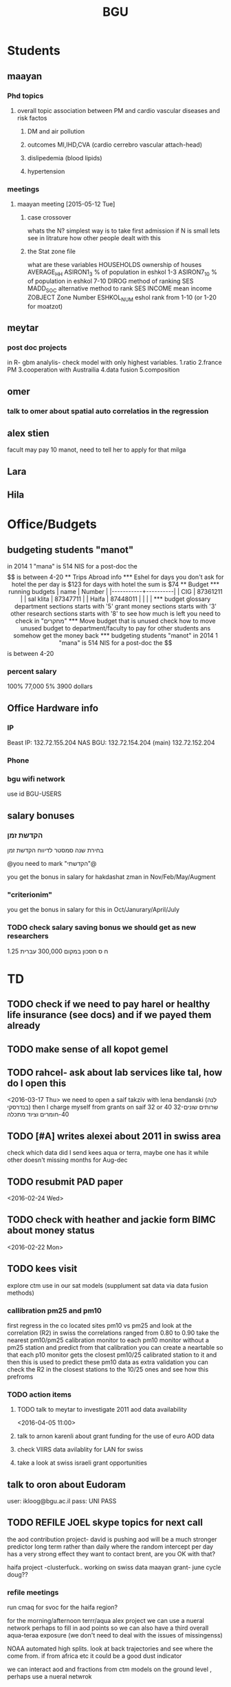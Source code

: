#+TITLE: BGU 
#+TODO: TODO(t) BGU(b) | SUBMITTED(s) K_TRACK(k) PAUSED(p) DONE(d) 
#+CATEGORY: work
#+STARTUP: overview  inlineimages eval: (org-columns)
#+OPTIONS: toc:nil 

* Students
** maayan
*** Phd topics
**** overall topic association between PM and cardio vascular diseases and risk factos
***** DM and air pollution
***** outcomes MI,IHD,CVA (cardio cerrebro vascular attach-head)
***** dislipedemia (blood lipids)
***** hypertension 

*** meetings 
**** maayan meeting [2015-05-12 Tue] 
****** case crossover
 whats the N?
 simplest way is to take first admission
 if N is small lets see in litrature how other people dealt with this
****** the Stat zone file
what are these variables
HOUSEHOLDS	ownership of houses
AVERAGE_HH	
ASIRON1_3	% of population in eshkol 1-3
ASIRON7_10	% of population in eshkol 7-10
DIROG	 method of ranking SES
MADD_SOC	alternative method to rank SES
INCOME	mean income 
ZOBJECT	Zone Number
 ESHKOL_NUM	eshol rank from 1-10 (or 1-20 for moatzot)
** meytar 
*** post doc projects 
in R- gbm analylis- check model with only highest variables.
1.ratio
2.france PM
3.cooperation with Austrailia
4.data fusion
5.composition
** omer
*** talk to omer about spatial auto correlatios in the regression
** alex stien
facult may pay 10 manot, need to tell her to apply for that milga
** Lara
** Hila
* Office/Budgets
  :PROPERTIES:
  :ID:       248dff94-3c3f-4b05-b9d3-4c25addf746b
  :END:
** budgeting students "manot"
in 2014 1 "mana" is 514 NIS
for a post-doc the $$ is between 4-20
** Trips Abroad info
*** Eshel 
for days you don't ask for hotel 
the per day is $123
for days with hotel 
the sum is $74
** Budget
*** running budgets 
| name      |   Number |
|-----------+----------|
| CIG       | 87361211 |
| sal klita | 87347711 |
| Haifa     | 87448011 |
|           |          |

  
*** budget glossary
department sections starts with '5'
grant money sections starts with '3'
other research sections starts with '8'
to see how much is left you need to check in "מחקרים"
*** Move budget that is unused
check how to move unused budget to department/faculty to pay for other students ans somehow get the money back
*** budgeting students "manot"
 in 2014 1 "mana" is 514 NIS
 for a post-doc the $$ is between 4-20
*** percent salary
100% 77,000
5% 3900 dollars
** Office Hardware info
   :PROPERTIES:
   :ID:       b883332f-736c-4bf8-a8be-722fc4ced6b5
   :END:
*** IP
Beast IP: 132.72.155.204
NAS BGU:
132.72.154.204 (main)
132.72.152.204
*** Phone
*** bgu wifi network
use id BGU-USERS\ikloog  
** salary bonuses 
*** הקדשת זמן
בחירת שנה סמסטר לדיווח הקדשת זמן
	
@you need to mark "הקדשתי"@

you get the bonus in salary for hakdashat zman in Nov/Feb/May/Augment
*** "criterionim"
you get the bonus in salary for this in Oct/Janurary/April/July

*** TODO check salary saving bonus we should get as new researchers 
1.25 ח ס 
חסכון במקום 300,000 עברית
* TD
** TODO check if we need to pay harel or healthy life insurance (see docs) and if we payed them already
** TODO make sense of all kopot gemel
   :PROPERTIES:
   :ID:       6c1e9592-8c50-41e4-b187-c42884527820
   :END:
** TODO rahcel- ask about lab services like tal, how do I open this
<2016-03-17 Thu>
we need to open a saif takziv with lena bendanski (לנה בנדרסקי)
then I charge myself from grants on saif 32 or 40 
32-שרותים שונים 
40-חומרים וציוד מתכלה
** TODO [#A] writes alexei about 2011 in swiss area
check which data did I send kees aqua or terra, maybe one has it while other doesn't 
missing months for Aug-dec
** TODO resubmit PAD paper 
<2016-02-24 Wed>
** TODO check with heather and jackie form BIMC about money status
   DEADLINE: <2016-02-28 Sun>
<2016-02-22 Mon>

** TODO kees visit
explore ctm use in our sat models (supplument sat data via data fusion methods)
*** callibration pm25 and pm10
first regress in the co located sites pm10 vs pm25 and look at the correlation (R2)
in swiss the correlations ranged from 0.80 to 0.90
take the nearest pm10/pm25 calibration monitor to each pm10 monitor without a pm25 station and predict from that calibration 
you can create a neartable so that each p10 monitor gets the closest pm10/25 calibrated station to it and then this is used to predict these pm10 data
 as extra validation you can check the R2 in the closest stations to the 10/25 ones and see how this prefroms
*** TODO action items
**** TODO talk to meytar to investigate 2011 aod data availability
<2016-04-05 11:00>
**** talk to arnon karenli about grant funding for the use of euro AOD data
**** check VIIRS data avilablity for LAN for swiss
**** take a look at swiss israeli grant opportunities 
** talk to oron about Eudoram
user: ikloog@bgu.ac.il
pass: UNI PASS
** TODO REFILE JOEL skype topics for next call
the aod contribution project- david is pushing
aod will be a much stronger predictor long term rather than daily where the random intercept per day has a very strong effect
they want to contact brent, are you OK with that?

haifa project -clusterfuck..
working on swiss data
maayan grant- june cycle
doug??
*** refile meetings
 run cmaq for svoc for the haifa region?

for the morning/afternoon terrr/aqua alex project we can use a nueral network perhaps to fill in aod points so we can also have a third overall aqua-teraa exposure (we don't need to deal with the issues of missingenss)

NOAA automated high splits. look at back trajectories and see where the come from. if from africa etc it could be a good dust indicator

we can interact aod and fractions from ctm models on the ground level , perhaps use a nueral netwrok 

use nueral netwroks in mexico city
** REFILES allan meeting
I’ll try to review some of our old code to be somewhat up to speed perhaps.


Mexico model task list:

    Implement IDW
    SVM for stage 1 (exploring random components)
        Or fit random effects without covariates and then use the “calibrated aod” as a predictor in SVM
    Ask Meytar’s help on identifying aeronet station at UNAM
    Can we estimate a mod1 coefficient for days without any mod1 (monitor coverage) based on AOD average and monitor average
    Local smoothing of AOD weighted by surface reflectance
    Anything we can borrow from Aaron Van Donkelaar (sp?) approach?



Technical reminders for Alexei: 

    can we use colocated PM2.5 and aeronet to improve MAIAC.
    Can he add a processing path indicator
    Dynamic particle size model (we can send summary of seasons)
    MAIAC NDVI
** TODO focus
1. nihol kopt gemel and kranot histalmot (micro and macro)
2. bitochim- look at what I have - haim, siod and so one of
3. ksafim nezilim- in personal bank account

can talk to meni from vaad to get more details

dmei nihol- 0.25
for example in altshuler 0.75%, from that $ he takes 0.25%...we don't pay anthing extra..he says its the law.
** svm- add lat and/or long to the mod4 
** TODO order priner ink for student room
** TODO Allan: adar propsal and/or regression calibration night/day LST
   :PROPERTIES:
   :ID:       e53f4fe3-a851-41e2-bc92-c9279d555bd7
   :END:
<2016-03-22 Tue>
use just night and day and then compare to just night 
* Department/faculty duties
** TODO arrange co operations with other geography departments internationally
*** proposed departments:
**** imperial college London (Itai)
**** UCLA (Itzik)
**** Alabama (Tal)
**** Curtin college , Australia (oren)
**** BC, Canada (Meidad)
**** Melbourne University (Avinoam)
**** Leeds UK (Eli)
**** Utrecht university (Er an)
*** Explore cooperation's with India and China institutions
*** Letter to send

Subject: Academic Cooperation between geography departments

Dear prof. {perhaps better to our contact person for him to present the initiative to his Chair}

I am writing to you on behalf of the Chair and all faculty members of the Department of Geography and Environmental Development, Ben-Gurion University of the Negev, Israel. 

I'm a faculty member of the department and I'm in charge of pursuing strong academic cooperation's with leading geography departments. Since there are already strong existing cooperation's between researchers from our departments ({ENTER NAMES OF RESEARCHERS HERE}) we thought that this could be a good opportunity to discuss further expansion of collaboration between our departments. Such a collaboration may allow to increase diversity in knowledge and perhaps share resources.  

Examples for such a collaboration could be:

a. Actively hosting and joining short-term visits and other exchange activities organized by  each department; 
b. Setting up a platform for scientific exchange between the two universities; 
c. Sharing reviewing efforts and supervision for theses and dissertations; 
d. Encouraging faculty members to write joint grant proposals for governmental financing   bodies; 
e. Exploring educational cooperation's between the departments such as developing on-line courses; 
f. Other?

Please let me know if your department may have interest in such a cooperation and if so perhaps we can organize a web meeting or web call to further discuss how to move forward.

Kind regards

Dr. Itai Kloog
The Department of Geography and Environmental Development Ben-Gurion University of the Negev P.O.B. 653 Beer Sheva Israel http://www.bgu.ac.il

A very brief introduction of our department: We are one of the leading geography departments in Israel, with world renowned and prolific researchers in multidisciplinary fields of geography. We have three main study programs in GIT (Geographic Information Technologies), Physical Geography and Human Geography. We have over 9 laboratories headed by our faculty members (Geomorphology Laboratory, Earth and Planetary Image Facility (EPIF),Geographic Information Laboratory (GI-Lab), The Geo-Ecology Laboratory, Soil and Desert Dust Laboratory, Aeolian Simulation Laboratory, Planning Laboratory, The Sustainability and Environmental Policy Laboratory and Environmental exposure assessment Laboratory. We have strong global collaborations with well-respected institutions such as: Harvard, Cornell, Brown, Arizona State University, Southampton University, Imperial College, Curtin University and many others.
The department website:      http://in.bgu.ac.il/en/humsos/geog/Pages/default.aspx
Short video about the dept.  https://www.youtube.com/watch?v=DUqcaK9NL30

* GIT program
** structure 
Below are tables for both the new BA and MA GIT programs as we discussed I our previous meeting
*** BA
| course                                          | nakaz |
|-------------------------------------------------+-------|
| introduction to GIS                             |     3 |
| GIS Lab                                         |     3 |
| 3d  GIS                                         |     3 |
| Qgis                                            |     3 |
| image proccesing                                |     3 |
| Radar (Macam)                                   |     3 |
| arnon karnieli- introduction  to remote sensing |     3 |
| virtual geography                               |     3 |

*** MA
| course                                      | nakaz |
|---------------------------------------------+-------|
| spatial editing (gis for planners)          |     3 |
| geostatistics                               |     3 |
| python                                      |     3 |
| gis modeling                                |     3 |
| sql                                         |     2 |
| hyperspectral                               |     3 |
| avinoam's course                            |     2 |
| JavaScript/other progranning course (R etc) |     3 |

** MA publishing award
- every MA student that will submit to a international journal will get 1750 NIS (within the 2 offical MA years)
- among students that got the paper published within the 2 years there will be a comitee which will award the best paper another 1750 NIS
* Travel 
** MS visit 2016 February
dates of travel:  7.2- 14.2

|  date | name                           |  local total | USD total (currency as of 2/20) |
|-------+--------------------------------+--------------+---------------------------------|
|       | Israel                         | 1 NIS=  3.91 |                                 |
|-------+--------------------------------+--------------+---------------------------------|
|   6.2 | train to airport               |       50 NIS |                           12.80 |
|  15.2 | train from airport             |       50 NIS |                           12.80 |
|-------+--------------------------------+--------------+---------------------------------|
|       | NYC                            |          USD |                                 |
|-------+--------------------------------+--------------+---------------------------------|
|   7.2 | MTA transit weekly pass itai   |           32 |                              32 |
|   7.2 | MTA transit weekly pass michal |           32 |                              32 |
|   8.2 | metro north railroad north X2  |        17.50 |                           17.50 |
|   8.2 | metro north railroad south X2  |           21 |                              21 |
|  10.2 | Thai Wok                       |        13.56 |                           13.56 |
|  10.2 | Thai Wok                       |         4.36 |                            4.36 |
|  14.2 | breakfeast                     |         7.16 |                            7.16 |
|  13.2 | Marea lunch                    |       148.01 |                          148.01 |
|  14.2 | breakfeast                     |         2.50 |                            2.50 |
|  14.2 | taxi in city                   |         6.80 |                            6.80 |
|  12.2 | breakfeast baltazhar           |        33.20 |                           33.20 |
|   9.2 | breakfast la pan quotidian     |           45 |                              45 |
|   8.2 | lunch ross and daughters       |        78.86 |                           78.86 |
|   7.2 | dinner Vietnam                 |        50.09 |                           50.09 |
|   7.2 | breakfast Lafayette            |        36.66 |                           36.66 |
|  10.2 | breakfast bagel express        |        26.48 |                           26.48 |
|  11.2 | wing cafe (lunch)              |         7.25 |                            7.25 |
|  12.2 | lunch peter luger              |       151.05 |                          151.05 |
|  10.2 | smith and wollensky dinner     |       122.60 |                          122.60 |
|  11.2 | arties dellicatesesn lunch     |        47.11 |                           47.11 |
|  11.2 | ippudo dinner                  |        56.17 |                           56.17 |
|   7.2 | jfk to Manhattan               |        58.34 |                           58.34 |
|  12.2 | dinner                         |         7.54 |                            7.54 |
|  14.2 | dinner                         |        42.11 |                           42.11 |
|  13.2 | dinner                         |         6.75 |                            6.75 |
|  14.2 | mta day transit itai           |           10 |                              10 |
|  14.2 | mta day transit michal         |           10 |                              10 |
|  14.2 | taxi to jfk                    |        65.34 |                           65.34 |
|-------+--------------------------------+--------------+---------------------------------|
| TOTAL | in USD                         |              |                         1165.04 |
|       |                                |              |                                 |
#+TBLFM: @34$4=vsum(@33$4..@3$4)

* Tenure process
** vaada?
***** hadas saaroni, Associate Professor 
***** Yael Dubowski, Associate Professor
http://cee.technion.ac.il/eng/Templates/ShowPage.asp?DBID=1&TMID=139&LNGID=1&FID=166&PID=0&IID=329
Photochemistry and heterogeneous chemistry in the lower atmosphere.
Environmental chemistry of semivolatile organic pollutants (e.g., pesticides).
Indoor and outdoor air pollution.
Water chemistry
***** Noah Galil, Professor Emeritus
http://cee.technion.ac.il/eng/Templates/ShowPage.asp?DBID=1&TMID=139&LNGID=1&FID=166&PID=0&IID=327
Biomass characteristics and process Mechanisms in biological treatmentf
Fate of contaminants in soil subsurfaces
Cost modeling for wastewater treatment Technologies and process combinations
Energy balances in wastewater treatment
***** פרופ' פואד פארס, associate
חבר המועצה להשכלה גבוהה.
לשעבר חבר בוועדת המשנה לאוניברסיטאות ומכללות לחינוך במועצה להשכלה גבוהה מספר 10.

פעילות במל"ג:
***** Prof. Yehuda Benayahu
https://en-lifesci.tau.ac.il/profile/yehudab
Professor Yehuda (Hudi) Benayahu is a world-renowned expert on soft coral biology and taxonomy and his team is engaged with studying their life history, phylogeny, symbiotic associations with algae and invertebrates, biomaterials and natural products and distribution throughout the entire Indo-Pacific region. His research also encompasses topics such as recruitment of invertebrates and fish onto artificial reefs, larval hydrodynamics, invasive species and their associated microbial communities, recreational fishing and developing and testing of environmentally-friendly antifouling paints.
***** FIREMAN ELIZABETH, associate
The Institute of Pulmonary and Allergic Diseases, Tel-Aviv Medical Center;  Faculty of Medicine, Tel Aviv University

Area of expertise: Biological monitoring
***** Prof. Benjamin Reiser, emeritus 
Department of Statistics, University of Haifa

Area of expertise: Biostatistics
***** Prof. Rafi Carel, emertius?

Institutional affiliation: School of Public Health, University of Haifa

Area of expertise: Epidemiology, occupational medicine
***** Prof. Kark Jeremy , emeritus
http://www.hadassah-med.com/doctors/prof-kark-jeremy
School of Public Health
***** Orli manor -  
***** Brenner Steve
http://geoenv.biu.ac.il/en/Steve_Brenner
***** prof micahel friger?
***** Prof ronit nirel?
***** prof ofer erez?
** Vaada-Final
*** Professor hadas saaroni
http://humanities1.tau.ac.il/segel/Saaroni/
Yad Avner Building, Room 220
Telephone: 03-6406470
Email: Saaroni@post.tau.ac.il

Professor hadas saaroni is an associate professor in the Department of Geography and the Human Environment, Tel Aviv University. Her fields of expertise and research include: synoptic climatology, climate change, urban climatology and applied climatology. 
She has published dozens of scholarly papers and chapter in books as well as multiple research grants including 4 prestigious ISF research grants.
*** Professor orli manor
http://www.environmental-health.huji.ac.il/staff-orly.html
Phone: +972-2-6758516
Email: orlyma@ekmd.huji.ac.il

Professor Orly Manor is the Head of the Braun School of Public Health and Community Medicine at the Hebrew University.In addition she serves as the chairman of the Board of the Israel National Institute for Health Policy Research. Her research foci are biostatistics and epidemiology applied to cardiovascular health and disease,Applied statistics and data analysis ,analysis of longitudinal data and genetic epidemiology. 
In 2012, Prof. Manor was the recipient of The Hebrew University Rector’s award for outstanding faculty member.
*** Professor arnon frenkel
http://architecture.technion.ac.il/he/Amnon_Frenkel.htm
04-8293956
Segoe 606
amnonf@tx.technion.ac.il

Professor Amnon Frenkel is currently the associate Dean for Graduate Studies, Research and Faculty Development at the Faculty of Architecture and Town Planning at the Technion, Israel Institute of Technology. Previously, he served as the chair of the Graduate Program for Urban and Regional Planning at the Faculty (2004-2013). 

Frenkel’s research focuses on regional and metropolitan planning and modeling, measuring urban sprawl and identifying its spatial dynamic, investigating the land use pattern of urban settlements and the effect of growth management policy on land consumption. His research studies also concern a comparative projects aimed at measuring the spatial diffusion of technological innovation. He has published dozens of scholarly papers, chapter in books and three books.

*** Professor Emeritus Jeremy Kark
http://www.hadassah-med.com/doctors/prof-kark-jeremy
Phone Office:02-6777113
Email :	JEREMY@HADASSAH.ORG.IL

Professor Jeremy Kark is a well known and prolific epidemiologist from the Braun School of Public Health and Community Medicine at the Hebrew University. throughout his career he has published close to 300 papers in leading public health journals. His research focused on Cardiovascular Epidemiology, Cancer Epidemiology and     Environmental Epidemiology. He also served as the head of the Epidemiology Unit, Hadassah Medical Organization, Hebrew University.

** letter of recommendations from non related people 
*** Tim nawrot
Tim S Nawrot
Universiteit Hasselt, Hasselt
Epidemiology, Public Health
E-mail: 	tim.nawrot@uhasselt.be
Telefoon:	32-11-268382
room:	D162 (Gebouw D)
*** mike brauer?
francesco forrasteri
Tom Bellander?
jeremy sarnat
greg 
usc people-chair of department
brenda  aschenzki 
pam factor-litvak--not that nice
duncan 
francesca dommenichi
*** Sonja Entringer
Institute of Medical Psychology
Charité Center for Health and Human Sciences
Charité University Medicine Berlin
Luisenstraβe 57
10117 Berlin
Germany
Tel: +49 (0) 30 450 529 222
Fax: +49 (0) 30 450 529 990
Email:
sonja.entringer@charite.de
* mount sinai
  :PROPERTIES:
  :ID:       479df69d-ee92-42bb-aa2d-1f85bec40d70
  :END:
** bob job talk
*** start
-thanks so much for the opportunity to visit MS.
-ill start by saying that academically there is no dilemma- amazing team, on par with anywhere globally- you did an amazing job assembling the team
-there is no clear cut decision still due job security and family issues to discuss
**** soft money model
currently have a hard money position so not familiar with such soft mondey model
in my field (env. exposure/spatial analysis) the grant money is much smaller, and opportunites are fewer. ₆In example₆ as we discussed NIEHS wont fund exposure modeling
what happens if in a specific year you don't have enough grants?
is there a grace period on the first few years?
- 3-5 years to reach 65%
- 65% of salary
- teaching brings 10-15 percent
- find hwork for michael, cant fire you.
- tenure- have to pay 55,000,
**** Im in the middle of tenure process
expect to get tenure close to the summer.
if we wait with this a year or two would that be better ( DON'T ASK THIS!---- feel bobs reaction about would it be possible to come with tenure)
in general whats the time frame for the hire?
maybe a sabatical as a bridge??
**** green card
whats the procedure, how fast can the green card process start?
**** academic duties 
- 150   
time to tenure and then:
-- what are you judged on: how many papers per year,where published, how many grants etc
- academic freedom- what am I expected to research, is there guidelines
- what are the department requirements?
- current collaboartions in israel and europe? what happens to that 
**** salary
whats the normal salary
benefits- yearly travel money, equipment benefits
pension when starting at age 40
**** teaching
does teaching cover some of the soft money?
**** laboratory 
-startup packages
